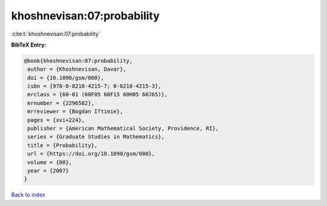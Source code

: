 khoshnevisan:07:probability
===========================

:cite:t:`khoshnevisan:07:probability`

**BibTeX Entry:**

.. code-block:: bibtex

   @book{khoshnevisan:07:probability,
    author = {Khoshnevisan, Davar},
    doi = {10.1090/gsm/080},
    isbn = {978-0-8218-4215-7; 0-8218-4215-3},
    mrclass = {60-01 (60F05 60F15 60H05 60J65)},
    mrnumber = {2296582},
    mrreviewer = {Bogdan Iftimie},
    pages = {xvi+224},
    publisher = {American Mathematical Society, Providence, RI},
    series = {Graduate Studies in Mathematics},
    title = {Probability},
    url = {https://doi.org/10.1090/gsm/080},
    volume = {80},
    year = {2007}
   }

`Back to index <../By-Cite-Keys.rst>`_
